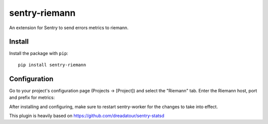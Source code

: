 sentry-riemann
=============

An extension for Sentry to send errors metrics to riemann.

Install
-------

Install the package with ``pip``::

    pip install sentry-riemann


Configuration
-------------

Go to your project's configuration page (Projects -> [Project]) and select the
"Riemann" tab. Enter the Riemann host, port and prefix for metrics:


After installing and configuring, make sure to restart sentry-worker for the
changes to take into effect.


This plugin is heavily based on https://github.com/dreadatour/sentry-statsd
